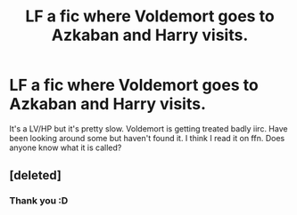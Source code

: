 #+TITLE: LF a fic where Voldemort goes to Azkaban and Harry visits.

* LF a fic where Voldemort goes to Azkaban and Harry visits.
:PROPERTIES:
:Author: Sk12ctw1n
:Score: 6
:DateUnix: 1437088891.0
:DateShort: 2015-Jul-17
:FlairText: Request
:END:
It's a LV/HP but it's pretty slow. Voldemort is getting treated badly iirc. Have been looking around some but haven't found it. I think I read it on ffn. Does anyone know what it is called?


** [deleted]
:PROPERTIES:
:Score: 2
:DateUnix: 1437096180.0
:DateShort: 2015-Jul-17
:END:

*** Thank you :D
:PROPERTIES:
:Author: Sk12ctw1n
:Score: 2
:DateUnix: 1437120043.0
:DateShort: 2015-Jul-17
:END:
